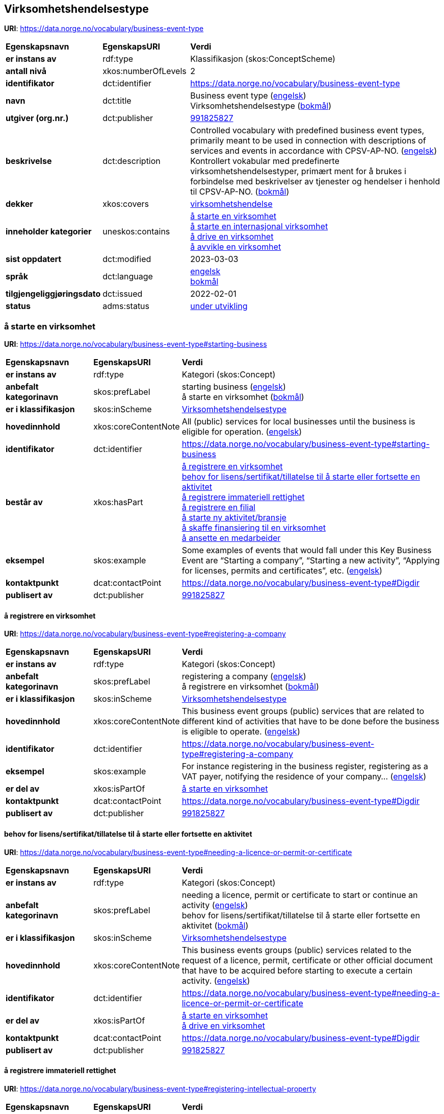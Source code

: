// Asciidoc file auto-generated by "(Digdir) Excel2Turtle/Html v.3"

== Virksomhetshendelsestype

*URI*: https://data.norge.no/vocabulary/business-event-type

[cols="20s,20d,60d"]
|===
| Egenskapsnavn | *EgenskapsURI* | *Verdi*
| er instans av | rdf:type | Klassifikasjon (skos:ConceptScheme)
| antall nivå | xkos:numberOfLevels |  2
| identifikator | dct:identifier | https://data.norge.no/vocabulary/business-event-type
| navn | dct:title |  Business event type (http://publications.europa.eu/resource/authority/language/ENG[engelsk]) + 
 Virksomhetshendelsestype (http://publications.europa.eu/resource/authority/language/NOB[bokmål])
| utgiver (org.nr.) | dct:publisher | https://organization-catalog.fellesdatakatalog.digdir.no/organizations/991825827[991825827]
| beskrivelse | dct:description |  Controlled vocabulary with predefined business event types, primarily meant to be used in connection with descriptions of services and events in accordance with CPSV-AP-NO. (http://publications.europa.eu/resource/authority/language/ENG[engelsk]) + 
 Kontrollert vokabular med predefinerte virksomhetshendelsestyper, primært ment for å brukes i forbindelse med beskrivelser av tjenester og hendelser i henhold til CPSV-AP-NO. (http://publications.europa.eu/resource/authority/language/NOB[bokmål])
| dekker | xkos:covers | https://data.norge.no/concepts/71fd9d69-ca64-3f9b-a1d3-7ade4d069f8a[virksomhetshendelse]
| inneholder kategorier | uneskos:contains | https://data.norge.no/vocabulary/business-event-type#starting-business[å starte en virksomhet] + 
https://data.norge.no/vocabulary/business-event-type#starting-cross-border-business[å starte en internasjonal virksomhet] + 
https://data.norge.no/vocabulary/business-event-type#doing-business[å drive en virksomhet] + 
https://data.norge.no/vocabulary/business-event-type#closing-business[å avvikle en virksomhet]
| sist oppdatert | dct:modified |  2023-03-03
| språk | dct:language | http://publications.europa.eu/resource/authority/language/ENG[engelsk] + 
http://publications.europa.eu/resource/authority/language/NOB[bokmål]
| tilgjengeliggjøringsdato | dct:issued |  2022-02-01
| status | adms:status | http://publications.europa.eu/resource/authority/dataset-status/DEVELOP[under utvikling]
|===

=== å starte en virksomhet [[starting-business]]

*URI*: https://data.norge.no/vocabulary/business-event-type#starting-business

[cols="20s,20d,60d"]
|===
| Egenskapsnavn | *EgenskapsURI* | *Verdi*
| er instans av | rdf:type | Kategori (skos:Concept)
| anbefalt kategorinavn | skos:prefLabel |  starting business (http://publications.europa.eu/resource/authority/language/ENG[engelsk]) + 
 å starte en virksomhet (http://publications.europa.eu/resource/authority/language/NOB[bokmål])
| er i klassifikasjon | skos:inScheme | https://data.norge.no/vocabulary/business-event-type[Virksomhetshendelsestype]
| hovedinnhold | xkos:coreContentNote |  All (public) services for local businesses until the business is eligible for operation.  (http://publications.europa.eu/resource/authority/language/ENG[engelsk])
| identifikator | dct:identifier | https://data.norge.no/vocabulary/business-event-type#starting-business
| består av | xkos:hasPart | https://data.norge.no/vocabulary/business-event-type#registering-a-company[å registrere en virksomhet] + 
https://data.norge.no/vocabulary/business-event-type#needing-a-licence-or-permit-or-certificate[behov for lisens/sertifikat/tillatelse til å starte eller fortsette en aktivitet] + 
https://data.norge.no/vocabulary/business-event-type#registering-intellectual-property[å registrere immateriell rettighet] + 
https://data.norge.no/vocabulary/business-event-type#registering-a-branch[å registrere en filial] + 
https://data.norge.no/vocabulary/business-event-type#starting-a-new-activity[å starte ny aktivitet/bransje] + 
https://data.norge.no/vocabulary/business-event-type#financing-a-company[å skaffe finansiering til en virksomhet] + 
https://data.norge.no/vocabulary/business-event-type#hiring-an-employee[å ansette en medarbeider]
| eksempel | skos:example |  Some examples of events that would fall under this Key Business Event are “Starting a company”, “Starting a new activity”, “Applying for licenses, permits and certificates”, etc. (http://publications.europa.eu/resource/authority/language/ENG[engelsk])
| kontaktpunkt | dcat:contactPoint | https://data.norge.no/vocabulary/business-event-type#Digdir
| publisert av | dct:publisher | https://organization-catalog.fellesdatakatalog.digdir.no/organizations/991825827[991825827]
|===

==== å registrere en virksomhet [[registering-a-company]]

*URI*: https://data.norge.no/vocabulary/business-event-type#registering-a-company

[cols="20s,20d,60d"]
|===
| Egenskapsnavn | *EgenskapsURI* | *Verdi*
| er instans av | rdf:type | Kategori (skos:Concept)
| anbefalt kategorinavn | skos:prefLabel |  registering a company (http://publications.europa.eu/resource/authority/language/ENG[engelsk]) + 
 å registrere en virksomhet (http://publications.europa.eu/resource/authority/language/NOB[bokmål])
| er i klassifikasjon | skos:inScheme | https://data.norge.no/vocabulary/business-event-type[Virksomhetshendelsestype]
| hovedinnhold | xkos:coreContentNote |  This business event groups (public) services that are related to different kind of activities that have to be done before the business is eligible to operate. (http://publications.europa.eu/resource/authority/language/ENG[engelsk])
| identifikator | dct:identifier | https://data.norge.no/vocabulary/business-event-type#registering-a-company
| eksempel | skos:example |  For instance registering in the business register, registering as a VAT payer, notifying the residence of your company… (http://publications.europa.eu/resource/authority/language/ENG[engelsk])
| er del av | xkos:isPartOf | https://data.norge.no/vocabulary/business-event-type#starting-business[å starte en virksomhet]
| kontaktpunkt | dcat:contactPoint | https://data.norge.no/vocabulary/business-event-type#Digdir
| publisert av | dct:publisher | https://organization-catalog.fellesdatakatalog.digdir.no/organizations/991825827[991825827]
|===

==== behov for lisens/sertifikat/tillatelse til å starte eller fortsette en aktivitet [[needing-a-licence-or-permit-or-certificate]]

*URI*: https://data.norge.no/vocabulary/business-event-type#needing-a-licence-or-permit-or-certificate

[cols="20s,20d,60d"]
|===
| Egenskapsnavn | *EgenskapsURI* | *Verdi*
| er instans av | rdf:type | Kategori (skos:Concept)
| anbefalt kategorinavn | skos:prefLabel |  needing a licence, permit or certificate to start or continue an activity (http://publications.europa.eu/resource/authority/language/ENG[engelsk]) + 
 behov for lisens/sertifikat/tillatelse til å starte eller fortsette en aktivitet (http://publications.europa.eu/resource/authority/language/NOB[bokmål])
| er i klassifikasjon | skos:inScheme | https://data.norge.no/vocabulary/business-event-type[Virksomhetshendelsestype]
| hovedinnhold | xkos:coreContentNote |  This business events groups (public) services related to the request of a licence, permit, certificate or other official document that have to be acquired before starting to execute a certain activity. (http://publications.europa.eu/resource/authority/language/ENG[engelsk])
| identifikator | dct:identifier | https://data.norge.no/vocabulary/business-event-type#needing-a-licence-or-permit-or-certificate
| er del av | xkos:isPartOf | https://data.norge.no/vocabulary/business-event-type#starting-business[å starte en virksomhet] + 
https://data.norge.no/vocabulary/business-event-type#doing-business[å drive en virksomhet]
| kontaktpunkt | dcat:contactPoint | https://data.norge.no/vocabulary/business-event-type#Digdir
| publisert av | dct:publisher | https://organization-catalog.fellesdatakatalog.digdir.no/organizations/991825827[991825827]
|===

==== å registrere immateriell rettighet [[registering-intellectual-property]]

*URI*: https://data.norge.no/vocabulary/business-event-type#registering-intellectual-property

[cols="20s,20d,60d"]
|===
| Egenskapsnavn | *EgenskapsURI* | *Verdi*
| er instans av | rdf:type | Kategori (skos:Concept)
| anbefalt kategorinavn | skos:prefLabel |  registering Intellectual Property (http://publications.europa.eu/resource/authority/language/ENG[engelsk]) + 
 å registrere immateriell rettighet (http://publications.europa.eu/resource/authority/language/NOB[bokmål])
| er i klassifikasjon | skos:inScheme | https://data.norge.no/vocabulary/business-event-type[Virksomhetshendelsestype]
| hovedinnhold | xkos:coreContentNote |  This business event groups (public) services related to the registering inventions, patents, trademarks, copyrights.  (http://publications.europa.eu/resource/authority/language/ENG[engelsk])
| identifikator | dct:identifier | https://data.norge.no/vocabulary/business-event-type#registering-intellectual-property
| er del av | xkos:isPartOf | https://data.norge.no/vocabulary/business-event-type#starting-business[å starte en virksomhet]
| kontaktpunkt | dcat:contactPoint | https://data.norge.no/vocabulary/business-event-type#Digdir
| publisert av | dct:publisher | https://organization-catalog.fellesdatakatalog.digdir.no/organizations/991825827[991825827]
|===

==== å registrere en filial [[registering-a-branch]]

*URI*: https://data.norge.no/vocabulary/business-event-type#registering-a-branch

[cols="20s,20d,60d"]
|===
| Egenskapsnavn | *EgenskapsURI* | *Verdi*
| er instans av | rdf:type | Kategori (skos:Concept)
| anbefalt kategorinavn | skos:prefLabel |  registering a branch (http://publications.europa.eu/resource/authority/language/ENG[engelsk]) + 
 å registrere en filial (http://publications.europa.eu/resource/authority/language/NOB[bokmål])
| er i klassifikasjon | skos:inScheme | https://data.norge.no/vocabulary/business-event-type[Virksomhetshendelsestype]
| hovedinnhold | xkos:coreContentNote |  This business event groups (public) services for opening affiliates and representative offices. (http://publications.europa.eu/resource/authority/language/ENG[engelsk])
| identifikator | dct:identifier | https://data.norge.no/vocabulary/business-event-type#registering-a-branch
| er del av | xkos:isPartOf | https://data.norge.no/vocabulary/business-event-type#starting-business[å starte en virksomhet] + 
https://data.norge.no/vocabulary/business-event-type#doing-business[å drive en virksomhet]
| kontaktpunkt | dcat:contactPoint | https://data.norge.no/vocabulary/business-event-type#Digdir
| publisert av | dct:publisher | https://organization-catalog.fellesdatakatalog.digdir.no/organizations/991825827[991825827]
|===

==== å starte ny aktivitet/bransje [[starting-a-new-activity]]

*URI*: https://data.norge.no/vocabulary/business-event-type#starting-a-new-activity

[cols="20s,20d,60d"]
|===
| Egenskapsnavn | *EgenskapsURI* | *Verdi*
| er instans av | rdf:type | Kategori (skos:Concept)
| anbefalt kategorinavn | skos:prefLabel |  starting a new activity (http://publications.europa.eu/resource/authority/language/ENG[engelsk]) + 
 å starte ny aktivitet/bransje (http://publications.europa.eu/resource/authority/language/NOB[bokmål])
| er i klassifikasjon | skos:inScheme | https://data.norge.no/vocabulary/business-event-type[Virksomhetshendelsestype]
| hovedinnhold | xkos:coreContentNote |  This business event groups (public) services for the start-up of a new activity, and that have to be done before you can start with the particular activity.  (http://publications.europa.eu/resource/authority/language/ENG[engelsk])
| identifikator | dct:identifier | https://data.norge.no/vocabulary/business-event-type#starting-a-new-activity
| er del av | xkos:isPartOf | https://data.norge.no/vocabulary/business-event-type#starting-business[å starte en virksomhet] + 
https://data.norge.no/vocabulary/business-event-type#doing-business[å drive en virksomhet]
| kontaktpunkt | dcat:contactPoint | https://data.norge.no/vocabulary/business-event-type#Digdir
| publisert av | dct:publisher | https://organization-catalog.fellesdatakatalog.digdir.no/organizations/991825827[991825827]
|===

==== å skaffe finansiering til en virksomhet [[financing-a-company]]

*URI*: https://data.norge.no/vocabulary/business-event-type#financing-a-company

[cols="20s,20d,60d"]
|===
| Egenskapsnavn | *EgenskapsURI* | *Verdi*
| er instans av | rdf:type | Kategori (skos:Concept)
| anbefalt kategorinavn | skos:prefLabel |  financing a company (http://publications.europa.eu/resource/authority/language/ENG[engelsk]) + 
 å skaffe finansiering til en virksomhet (http://publications.europa.eu/resource/authority/language/NOB[bokmål])
| er i klassifikasjon | skos:inScheme | https://data.norge.no/vocabulary/business-event-type[Virksomhetshendelsestype]
| hovedinnhold | xkos:coreContentNote |  This business event groups (public) services related to different types of funding, grants, loans, subsidies that help to finance the business.  (http://publications.europa.eu/resource/authority/language/ENG[engelsk])
| identifikator | dct:identifier | https://data.norge.no/vocabulary/business-event-type#financing-a-company
| er del av | xkos:isPartOf | https://data.norge.no/vocabulary/business-event-type#starting-business[å starte en virksomhet] + 
https://data.norge.no/vocabulary/business-event-type#doing-business[å drive en virksomhet]
| kontaktpunkt | dcat:contactPoint | https://data.norge.no/vocabulary/business-event-type#Digdir
| publisert av | dct:publisher | https://organization-catalog.fellesdatakatalog.digdir.no/organizations/991825827[991825827]
|===

==== å ansette en medarbeider [[hiring-an-employee]]

*URI*: https://data.norge.no/vocabulary/business-event-type#hiring-an-employee

[cols="20s,20d,60d"]
|===
| Egenskapsnavn | *EgenskapsURI* | *Verdi*
| er instans av | rdf:type | Kategori (skos:Concept)
| anbefalt kategorinavn | skos:prefLabel |  hiring an employee (http://publications.europa.eu/resource/authority/language/ENG[engelsk]) + 
 å ansette en medarbeider (http://publications.europa.eu/resource/authority/language/NOB[bokmål])
| er i klassifikasjon | skos:inScheme | https://data.norge.no/vocabulary/business-event-type[Virksomhetshendelsestype]
| hovedinnhold | xkos:coreContentNote |  This business event groups (public) services for recruiting and registering employees, applying for a work permits, changes in employment.  (http://publications.europa.eu/resource/authority/language/ENG[engelsk])
| identifikator | dct:identifier | https://data.norge.no/vocabulary/business-event-type#hiring-an-employee
| er del av | xkos:isPartOf | https://data.norge.no/vocabulary/business-event-type#starting-business[å starte en virksomhet] + 
https://data.norge.no/vocabulary/business-event-type#doing-business[å drive en virksomhet]
| kontaktpunkt | dcat:contactPoint | https://data.norge.no/vocabulary/business-event-type#Digdir
| publisert av | dct:publisher | https://organization-catalog.fellesdatakatalog.digdir.no/organizations/991825827[991825827]
|===

=== å starte en internasjonal virksomhet [[starting-cross-border-business]]

*URI*: https://data.norge.no/vocabulary/business-event-type#starting-cross-border-business

[cols="20s,20d,60d"]
|===
| Egenskapsnavn | *EgenskapsURI* | *Verdi*
| er instans av | rdf:type | Kategori (skos:Concept)
| anbefalt kategorinavn | skos:prefLabel |  starting cross-border business (http://publications.europa.eu/resource/authority/language/ENG[engelsk]) + 
 å starte en internasjonal virksomhet (http://publications.europa.eu/resource/authority/language/NOB[bokmål])
| er i klassifikasjon | skos:inScheme | https://data.norge.no/vocabulary/business-event-type[Virksomhetshendelsestype]
| hovedinnhold | xkos:coreContentNote |  All (public) services for foreign businesses (branches or temporary service provision) until the business is eligible for operation. (http://publications.europa.eu/resource/authority/language/ENG[engelsk])
| identifikator | dct:identifier | https://data.norge.no/vocabulary/business-event-type#starting-cross-border-business
| består av | xkos:hasPart | https://data.norge.no/vocabulary/business-event-type#registering-a-cross-border-business[å registrere en internasjonal virksomhet] + 
https://data.norge.no/vocabulary/business-event-type#registering-a-branch[å registrere en filial]
| eksempel | skos:example |  Some examples of events that would fall under this Key Business Event are “Registering a company abroad”, “Starting a new branch”, etc. (http://publications.europa.eu/resource/authority/language/ENG[engelsk])
| kontaktpunkt | dcat:contactPoint | https://data.norge.no/vocabulary/business-event-type#Digdir
| publisert av | dct:publisher | https://organization-catalog.fellesdatakatalog.digdir.no/organizations/991825827[991825827]
|===

==== å registrere en internasjonal virksomhet [[registering-a-cross-border-business]]

*URI*: https://data.norge.no/vocabulary/business-event-type#registering-a-cross-border-business

[cols="20s,20d,60d"]
|===
| Egenskapsnavn | *EgenskapsURI* | *Verdi*
| er instans av | rdf:type | Kategori (skos:Concept)
| anbefalt kategorinavn | skos:prefLabel |  registering a cross-border business (http://publications.europa.eu/resource/authority/language/ENG[engelsk]) + 
 å registrere en internasjonal virksomhet (http://publications.europa.eu/resource/authority/language/NOB[bokmål])
| er i klassifikasjon | skos:inScheme | https://data.norge.no/vocabulary/business-event-type[Virksomhetshendelsestype]
| hovedinnhold | xkos:coreContentNote |  This business event groups (public) services that result in starting an international operation.  (http://publications.europa.eu/resource/authority/language/ENG[engelsk])
| identifikator | dct:identifier | https://data.norge.no/vocabulary/business-event-type#registering-a-cross-border-business
| er del av | xkos:isPartOf | https://data.norge.no/vocabulary/business-event-type#starting-cross-border-business[å starte en internasjonal virksomhet]
| kontaktpunkt | dcat:contactPoint | https://data.norge.no/vocabulary/business-event-type#Digdir
| publisert av | dct:publisher | https://organization-catalog.fellesdatakatalog.digdir.no/organizations/991825827[991825827]
|===

==== å registrere en filial [[registering-a-branch]]

*URI*: https://data.norge.no/vocabulary/business-event-type#registering-a-branch

[cols="20s,20d,60d"]
|===
| Egenskapsnavn | *EgenskapsURI* | *Verdi*
| er instans av | rdf:type | Kategori (skos:Concept)
| anbefalt kategorinavn | skos:prefLabel |  registering a branch (http://publications.europa.eu/resource/authority/language/ENG[engelsk]) + 
 å registrere en filial (http://publications.europa.eu/resource/authority/language/NOB[bokmål])
| er i klassifikasjon | skos:inScheme | https://data.norge.no/vocabulary/business-event-type[Virksomhetshendelsestype]
| hovedinnhold | xkos:coreContentNote |  This business event groups (public) services for opening affiliates and representative offices. (http://publications.europa.eu/resource/authority/language/ENG[engelsk])
| identifikator | dct:identifier | https://data.norge.no/vocabulary/business-event-type#registering-a-branch
| er del av | xkos:isPartOf | https://data.norge.no/vocabulary/business-event-type#starting-business[å starte en virksomhet] + 
https://data.norge.no/vocabulary/business-event-type#doing-business[å drive en virksomhet]
| kontaktpunkt | dcat:contactPoint | https://data.norge.no/vocabulary/business-event-type#Digdir
| publisert av | dct:publisher | https://organization-catalog.fellesdatakatalog.digdir.no/organizations/991825827[991825827]
|===

=== å drive en virksomhet [[doing-business]]

*URI*: https://data.norge.no/vocabulary/business-event-type#doing-business

[cols="20s,20d,60d"]
|===
| Egenskapsnavn | *EgenskapsURI* | *Verdi*
| er instans av | rdf:type | Kategori (skos:Concept)
| anbefalt kategorinavn | skos:prefLabel |  doing business (http://publications.europa.eu/resource/authority/language/ENG[engelsk]) + 
 å drive en virksomhet (http://publications.europa.eu/resource/authority/language/NOB[bokmål])
| er i klassifikasjon | skos:inScheme | https://data.norge.no/vocabulary/business-event-type[Virksomhetshendelsestype]
| hovedinnhold | xkos:coreContentNote |  All (public) services for business operation, growth, expansion, staffing and taxes. (http://publications.europa.eu/resource/authority/language/ENG[engelsk])
| identifikator | dct:identifier | https://data.norge.no/vocabulary/business-event-type#doing-business
| består av | xkos:hasPart | https://data.norge.no/vocabulary/business-event-type#financing-a-company[å skaffe finansiering til en virksomhet] + 
https://data.norge.no/vocabulary/business-event-type#needing-a-licence-or-permit-or-certificate[behov for lisens/sertifikat/tillatelse til å starte eller fortsette en aktivitet] + 
https://data.norge.no/vocabulary/business-event-type#registering-intellectual-property[å registrere immateriell rettighet] + 
https://data.norge.no/vocabulary/business-event-type#hiring-an-employee[å ansette en medarbeider] + 
https://data.norge.no/vocabulary/business-event-type#participating-in-public-procurement[å delta i offentlig anbud] + 
https://data.norge.no/vocabulary/business-event-type#notifying-and-reporting-to-authorities[å varsle/rapportere til myndighet] + 
https://data.norge.no/vocabulary/business-event-type#starting-a-new-activity[å starte ny aktivitet/bransje] + 
https://data.norge.no/vocabulary/business-event-type#registering-a-branch[å registrere en filial] + 
https://data.norge.no/vocabulary/business-event-type#having-problems-in-paying-creditors[å ha betalingsproblemer]
| eksempel | skos:example |  Some examples of events that would fall under this Key Business Event are “Financing a business”, “Staffing”, “Reporting and notifying authorities”, “Paying taxes”, etc.  (http://publications.europa.eu/resource/authority/language/ENG[engelsk])
| kontaktpunkt | dcat:contactPoint | https://data.norge.no/vocabulary/business-event-type#Digdir
| publisert av | dct:publisher | https://organization-catalog.fellesdatakatalog.digdir.no/organizations/991825827[991825827]
|===

==== å skaffe finansiering til en virksomhet [[financing-a-company]]

*URI*: https://data.norge.no/vocabulary/business-event-type#financing-a-company

[cols="20s,20d,60d"]
|===
| Egenskapsnavn | *EgenskapsURI* | *Verdi*
| er instans av | rdf:type | Kategori (skos:Concept)
| anbefalt kategorinavn | skos:prefLabel |  financing a company (http://publications.europa.eu/resource/authority/language/ENG[engelsk]) + 
 å skaffe finansiering til en virksomhet (http://publications.europa.eu/resource/authority/language/NOB[bokmål])
| er i klassifikasjon | skos:inScheme | https://data.norge.no/vocabulary/business-event-type[Virksomhetshendelsestype]
| hovedinnhold | xkos:coreContentNote |  This business event groups (public) services related to different types of funding, grants, loans, subsidies that help to finance the business.  (http://publications.europa.eu/resource/authority/language/ENG[engelsk])
| identifikator | dct:identifier | https://data.norge.no/vocabulary/business-event-type#financing-a-company
| er del av | xkos:isPartOf | https://data.norge.no/vocabulary/business-event-type#starting-business[å starte en virksomhet] + 
https://data.norge.no/vocabulary/business-event-type#doing-business[å drive en virksomhet]
| kontaktpunkt | dcat:contactPoint | https://data.norge.no/vocabulary/business-event-type#Digdir
| publisert av | dct:publisher | https://organization-catalog.fellesdatakatalog.digdir.no/organizations/991825827[991825827]
|===

==== behov for lisens/sertifikat/tillatelse til å starte eller fortsette en aktivitet [[needing-a-licence-or-permit-or-certificate]]

*URI*: https://data.norge.no/vocabulary/business-event-type#needing-a-licence-or-permit-or-certificate

[cols="20s,20d,60d"]
|===
| Egenskapsnavn | *EgenskapsURI* | *Verdi*
| er instans av | rdf:type | Kategori (skos:Concept)
| anbefalt kategorinavn | skos:prefLabel |  needing a licence, permit or certificate to start or continue an activity (http://publications.europa.eu/resource/authority/language/ENG[engelsk]) + 
 behov for lisens/sertifikat/tillatelse til å starte eller fortsette en aktivitet (http://publications.europa.eu/resource/authority/language/NOB[bokmål])
| er i klassifikasjon | skos:inScheme | https://data.norge.no/vocabulary/business-event-type[Virksomhetshendelsestype]
| hovedinnhold | xkos:coreContentNote |  This business events groups (public) services related to the request of a licence, permit, certificate or other official document that have to be acquired before starting to execute a certain activity. (http://publications.europa.eu/resource/authority/language/ENG[engelsk])
| identifikator | dct:identifier | https://data.norge.no/vocabulary/business-event-type#needing-a-licence-or-permit-or-certificate
| er del av | xkos:isPartOf | https://data.norge.no/vocabulary/business-event-type#starting-business[å starte en virksomhet] + 
https://data.norge.no/vocabulary/business-event-type#doing-business[å drive en virksomhet]
| kontaktpunkt | dcat:contactPoint | https://data.norge.no/vocabulary/business-event-type#Digdir
| publisert av | dct:publisher | https://organization-catalog.fellesdatakatalog.digdir.no/organizations/991825827[991825827]
|===

==== å registrere immateriell rettighet [[registering-intellectual-property]]

*URI*: https://data.norge.no/vocabulary/business-event-type#registering-intellectual-property

[cols="20s,20d,60d"]
|===
| Egenskapsnavn | *EgenskapsURI* | *Verdi*
| er instans av | rdf:type | Kategori (skos:Concept)
| anbefalt kategorinavn | skos:prefLabel |  registering Intellectual Property (http://publications.europa.eu/resource/authority/language/ENG[engelsk]) + 
 å registrere immateriell rettighet (http://publications.europa.eu/resource/authority/language/NOB[bokmål])
| er i klassifikasjon | skos:inScheme | https://data.norge.no/vocabulary/business-event-type[Virksomhetshendelsestype]
| hovedinnhold | xkos:coreContentNote |  This business event groups (public) services related to the registering inventions, patents, trademarks, copyrights.  (http://publications.europa.eu/resource/authority/language/ENG[engelsk])
| identifikator | dct:identifier | https://data.norge.no/vocabulary/business-event-type#registering-intellectual-property
| er del av | xkos:isPartOf | https://data.norge.no/vocabulary/business-event-type#starting-business[å starte en virksomhet]
| kontaktpunkt | dcat:contactPoint | https://data.norge.no/vocabulary/business-event-type#Digdir
| publisert av | dct:publisher | https://organization-catalog.fellesdatakatalog.digdir.no/organizations/991825827[991825827]
|===

==== å ansette en medarbeider [[hiring-an-employee]]

*URI*: https://data.norge.no/vocabulary/business-event-type#hiring-an-employee

[cols="20s,20d,60d"]
|===
| Egenskapsnavn | *EgenskapsURI* | *Verdi*
| er instans av | rdf:type | Kategori (skos:Concept)
| anbefalt kategorinavn | skos:prefLabel |  hiring an employee (http://publications.europa.eu/resource/authority/language/ENG[engelsk]) + 
 å ansette en medarbeider (http://publications.europa.eu/resource/authority/language/NOB[bokmål])
| er i klassifikasjon | skos:inScheme | https://data.norge.no/vocabulary/business-event-type[Virksomhetshendelsestype]
| hovedinnhold | xkos:coreContentNote |  This business event groups (public) services for recruiting and registering employees, applying for a work permits, changes in employment.  (http://publications.europa.eu/resource/authority/language/ENG[engelsk])
| identifikator | dct:identifier | https://data.norge.no/vocabulary/business-event-type#hiring-an-employee
| er del av | xkos:isPartOf | https://data.norge.no/vocabulary/business-event-type#starting-business[å starte en virksomhet] + 
https://data.norge.no/vocabulary/business-event-type#doing-business[å drive en virksomhet]
| kontaktpunkt | dcat:contactPoint | https://data.norge.no/vocabulary/business-event-type#Digdir
| publisert av | dct:publisher | https://organization-catalog.fellesdatakatalog.digdir.no/organizations/991825827[991825827]
|===

==== å delta i offentlig anbud [[participating-in-public-procurement]]

*URI*: https://data.norge.no/vocabulary/business-event-type#participating-in-public-procurement

[cols="20s,20d,60d"]
|===
| Egenskapsnavn | *EgenskapsURI* | *Verdi*
| er instans av | rdf:type | Kategori (skos:Concept)
| anbefalt kategorinavn | skos:prefLabel |  participating in public procurement (http://publications.europa.eu/resource/authority/language/ENG[engelsk]) + 
 å delta i offentlig anbud (http://publications.europa.eu/resource/authority/language/NOB[bokmål])
| er i klassifikasjon | skos:inScheme | https://data.norge.no/vocabulary/business-event-type[Virksomhetshendelsestype]
| hovedinnhold | xkos:coreContentNote |  This business event groups (public) services related to participating in a public tender, or directly selling services/products to a public administration.  (http://publications.europa.eu/resource/authority/language/ENG[engelsk])
| identifikator | dct:identifier | https://data.norge.no/vocabulary/business-event-type#participating-in-public-procurement
| er del av | xkos:isPartOf | https://data.norge.no/vocabulary/business-event-type#doing-business[å drive en virksomhet]
| kontaktpunkt | dcat:contactPoint | https://data.norge.no/vocabulary/business-event-type#Digdir
| publisert av | dct:publisher | https://organization-catalog.fellesdatakatalog.digdir.no/organizations/991825827[991825827]
|===

==== å varsle/rapportere til myndighet [[notifying-and-reporting-to-authorities]]

*URI*: https://data.norge.no/vocabulary/business-event-type#notifying-and-reporting-to-authorities

[cols="20s,20d,60d"]
|===
| Egenskapsnavn | *EgenskapsURI* | *Verdi*
| er instans av | rdf:type | Kategori (skos:Concept)
| anbefalt kategorinavn | skos:prefLabel |  notifying and reporting to authorities (http://publications.europa.eu/resource/authority/language/ENG[engelsk]) + 
 å varsle/rapportere til myndighet (http://publications.europa.eu/resource/authority/language/NOB[bokmål])
| er i klassifikasjon | skos:inScheme | https://data.norge.no/vocabulary/business-event-type[Virksomhetshendelsestype]
| hovedinnhold | xkos:coreContentNote |  Notifying authorities about different type of activitie, for instance environmental information nnual reports, accounting procedures... This business event also includes periodic activities, for instance declaring the profit of a company (and thus paying taxes).  (http://publications.europa.eu/resource/authority/language/ENG[engelsk])
| identifikator | dct:identifier | https://data.norge.no/vocabulary/business-event-type#notifying-and-reporting-to-authorities
| er del av | xkos:isPartOf | https://data.norge.no/vocabulary/business-event-type#doing-business[å drive en virksomhet]
| kontaktpunkt | dcat:contactPoint | https://data.norge.no/vocabulary/business-event-type#Digdir
| publisert av | dct:publisher | https://organization-catalog.fellesdatakatalog.digdir.no/organizations/991825827[991825827]
|===

==== å starte ny aktivitet/bransje [[starting-a-new-activity]]

*URI*: https://data.norge.no/vocabulary/business-event-type#starting-a-new-activity

[cols="20s,20d,60d"]
|===
| Egenskapsnavn | *EgenskapsURI* | *Verdi*
| er instans av | rdf:type | Kategori (skos:Concept)
| anbefalt kategorinavn | skos:prefLabel |  starting a new activity (http://publications.europa.eu/resource/authority/language/ENG[engelsk]) + 
 å starte ny aktivitet/bransje (http://publications.europa.eu/resource/authority/language/NOB[bokmål])
| er i klassifikasjon | skos:inScheme | https://data.norge.no/vocabulary/business-event-type[Virksomhetshendelsestype]
| hovedinnhold | xkos:coreContentNote |  This business event groups (public) services for the start-up of a new activity, and that have to be done before you can start with the particular activity.  (http://publications.europa.eu/resource/authority/language/ENG[engelsk])
| identifikator | dct:identifier | https://data.norge.no/vocabulary/business-event-type#starting-a-new-activity
| er del av | xkos:isPartOf | https://data.norge.no/vocabulary/business-event-type#starting-business[å starte en virksomhet] + 
https://data.norge.no/vocabulary/business-event-type#doing-business[å drive en virksomhet]
| kontaktpunkt | dcat:contactPoint | https://data.norge.no/vocabulary/business-event-type#Digdir
| publisert av | dct:publisher | https://organization-catalog.fellesdatakatalog.digdir.no/organizations/991825827[991825827]
|===

==== å registrere en filial [[registering-a-branch]]

*URI*: https://data.norge.no/vocabulary/business-event-type#registering-a-branch

[cols="20s,20d,60d"]
|===
| Egenskapsnavn | *EgenskapsURI* | *Verdi*
| er instans av | rdf:type | Kategori (skos:Concept)
| anbefalt kategorinavn | skos:prefLabel |  registering a branch (http://publications.europa.eu/resource/authority/language/ENG[engelsk]) + 
 å registrere en filial (http://publications.europa.eu/resource/authority/language/NOB[bokmål])
| er i klassifikasjon | skos:inScheme | https://data.norge.no/vocabulary/business-event-type[Virksomhetshendelsestype]
| hovedinnhold | xkos:coreContentNote |  This business event groups (public) services for opening affiliates and representative offices. (http://publications.europa.eu/resource/authority/language/ENG[engelsk])
| identifikator | dct:identifier | https://data.norge.no/vocabulary/business-event-type#registering-a-branch
| er del av | xkos:isPartOf | https://data.norge.no/vocabulary/business-event-type#starting-business[å starte en virksomhet] + 
https://data.norge.no/vocabulary/business-event-type#doing-business[å drive en virksomhet]
| kontaktpunkt | dcat:contactPoint | https://data.norge.no/vocabulary/business-event-type#Digdir
| publisert av | dct:publisher | https://organization-catalog.fellesdatakatalog.digdir.no/organizations/991825827[991825827]
|===

==== å ha betalingsproblemer [[having-problems-in-paying-creditors]]

*URI*: https://data.norge.no/vocabulary/business-event-type#having-problems-in-paying-creditors

[cols="20s,20d,60d"]
|===
| Egenskapsnavn | *EgenskapsURI* | *Verdi*
| er instans av | rdf:type | Kategori (skos:Concept)
| anbefalt kategorinavn | skos:prefLabel |  having problems in paying creditors (http://publications.europa.eu/resource/authority/language/ENG[engelsk]) + 
 å ha betalingsproblemer (http://publications.europa.eu/resource/authority/language/NOB[bokmål])
| er i klassifikasjon | skos:inScheme | https://data.norge.no/vocabulary/business-event-type[Virksomhetshendelsestype]
| hovedinnhold | xkos:coreContentNote |  This business event groups (public) services for starting the necessary (legal) procedures for getting protection when a company does not have enough cash flow for paying creditors.  (http://publications.europa.eu/resource/authority/language/ENG[engelsk])
| identifikator | dct:identifier | https://data.norge.no/vocabulary/business-event-type#having-problems-in-paying-creditors
| er del av | xkos:isPartOf | https://data.norge.no/vocabulary/business-event-type#doing-business[å drive en virksomhet]
| kontaktpunkt | dcat:contactPoint | https://data.norge.no/vocabulary/business-event-type#Digdir
| publisert av | dct:publisher | https://organization-catalog.fellesdatakatalog.digdir.no/organizations/991825827[991825827]
|===

=== å avvikle en virksomhet [[closing-business]]

*URI*: https://data.norge.no/vocabulary/business-event-type#closing-business

[cols="20s,20d,60d"]
|===
| Egenskapsnavn | *EgenskapsURI* | *Verdi*
| er instans av | rdf:type | Kategori (skos:Concept)
| anbefalt kategorinavn | skos:prefLabel |  closing business (http://publications.europa.eu/resource/authority/language/ENG[engelsk]) + 
 å avvikle en virksomhet (http://publications.europa.eu/resource/authority/language/NOB[bokmål])
| er i klassifikasjon | skos:inScheme | https://data.norge.no/vocabulary/business-event-type[Virksomhetshendelsestype]
| hovedinnhold | xkos:coreContentNote |  All (public) services related to closing a business. This covers also mergers and acquisitions. The criterion is a change in the registry that causes a termination of operation of a legal entity. (http://publications.europa.eu/resource/authority/language/ENG[engelsk])
| identifikator | dct:identifier | https://data.norge.no/vocabulary/business-event-type#closing-business
| består av | xkos:hasPart | https://data.norge.no/vocabulary/business-event-type#restructuring-of-a-company[å omstrukturere en virksomhet] + 
https://data.norge.no/vocabulary/business-event-type#dissolution-of-a-company[å oppløse en virksomhet]
| eksempel | skos:example |  Some examples of events that would fall under this Key Business Event are “Closing down a company”, “Closing a branch”, “Merging you company”, “Selling your company”, “Bankruptcy”, etc.  (http://publications.europa.eu/resource/authority/language/ENG[engelsk])
| kontaktpunkt | dcat:contactPoint | https://data.norge.no/vocabulary/business-event-type#Digdir
| publisert av | dct:publisher | https://organization-catalog.fellesdatakatalog.digdir.no/organizations/991825827[991825827]
|===

==== å omstrukturere en virksomhet [[restructuring-of-a-company]]

*URI*: https://data.norge.no/vocabulary/business-event-type#restructuring-of-a-company

[cols="20s,20d,60d"]
|===
| Egenskapsnavn | *EgenskapsURI* | *Verdi*
| er instans av | rdf:type | Kategori (skos:Concept)
| anbefalt kategorinavn | skos:prefLabel |  restructuring of a company (http://publications.europa.eu/resource/authority/language/ENG[engelsk]) + 
 å omstrukturere en virksomhet (http://publications.europa.eu/resource/authority/language/NOB[bokmål])
| er i klassifikasjon | skos:inScheme | https://data.norge.no/vocabulary/business-event-type[Virksomhetshendelsestype]
| hovedinnhold | xkos:coreContentNote |  This business event groups (public) services related to the reorganisation, merger, acquisition, any change on the legal status of the business.  (http://publications.europa.eu/resource/authority/language/ENG[engelsk])
| identifikator | dct:identifier | https://data.norge.no/vocabulary/business-event-type#restructuring-of-a-company
| er del av | xkos:isPartOf | https://data.norge.no/vocabulary/business-event-type#closing-business[å avvikle en virksomhet]
| kontaktpunkt | dcat:contactPoint | https://data.norge.no/vocabulary/business-event-type#Digdir
| publisert av | dct:publisher | https://organization-catalog.fellesdatakatalog.digdir.no/organizations/991825827[991825827]
|===

==== å oppløse en virksomhet [[dissolution-of-a-company]]

*URI*: https://data.norge.no/vocabulary/business-event-type#dissolution-of-a-company

[cols="20s,20d,60d"]
|===
| Egenskapsnavn | *EgenskapsURI* | *Verdi*
| er instans av | rdf:type | Kategori (skos:Concept)
| anbefalt kategorinavn | skos:prefLabel |  dissolution of a company (http://publications.europa.eu/resource/authority/language/ENG[engelsk]) + 
 å oppløse en virksomhet (http://publications.europa.eu/resource/authority/language/NOB[bokmål])
| er i klassifikasjon | skos:inScheme | https://data.norge.no/vocabulary/business-event-type[Virksomhetshendelsestype]
| hovedinnhold | xkos:coreContentNote |  This business event groups (public) services related to the closing, deregistration, discontinuation, liquidation, bankruptcy and other procedures that end the existence of a business.  (http://publications.europa.eu/resource/authority/language/ENG[engelsk])
| identifikator | dct:identifier | https://data.norge.no/vocabulary/business-event-type#dissolution-of-a-company
| er del av | xkos:isPartOf | https://data.norge.no/vocabulary/business-event-type#closing-business[å avvikle en virksomhet]
| kontaktpunkt | dcat:contactPoint | https://data.norge.no/vocabulary/business-event-type#Digdir
| publisert av | dct:publisher | https://organization-catalog.fellesdatakatalog.digdir.no/organizations/991825827[991825827]
|===

== Digdir [[Digdir]]

[cols="20s,20d,60d"]
|===
| Egenskapsnavn | *EgenskapsURI* | *Verdi*
| er instans av | rdf:type | Organisasjon (vcard:Organization)
| organisasjonsnavn | vcard:hasOrganizationName |  Digitaliseringsdirektoratet (Digdir) (http://publications.europa.eu/resource/authority/language/NOB[bokmål]) + 
 Norwegian Digitalisation Agency (Digdir) (http://publications.europa.eu/resource/authority/language/ENG[engelsk])
| e-postadresse | vcard:hasEmail |  informasjonsforvaltning@digdir.no
|===

== Navnerom [[Namespace]]

[cols="30s,70d"]
|===
| Prefiks | *URI*
| adms | http://www.w3.org/ns/adms#
| dcat | http://www.w3.org/ns/dcat#
| dct | http://purl.org/dc/terms/
| rdf | http://www.w3.org/1999/02/22-rdf-syntax-ns#
| skos | http://www.w3.org/2004/02/skos/core#
| uneskos | http://purl.org/umu/uneskos#
| vcard | http://www.w3.org/2006/vcard/ns#
| xkos | http://rdf-vocabulary.ddialliance.org/xkos#
| xsd | http://www.w3.org/2001/XMLSchema#
|===

// End of the file, 2023-03-03 13:32:59